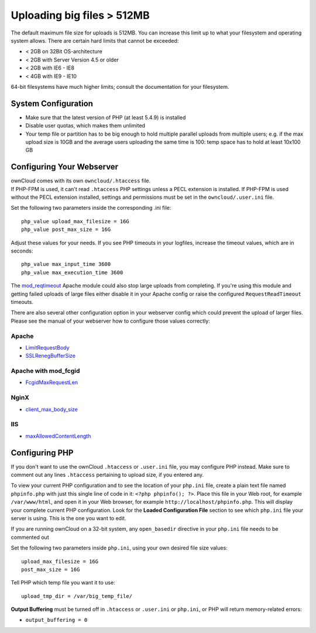 ===========================
Uploading big files > 512MB
===========================

The default maximum file size for uploads is 512MB. You can increase this 
limit up to what your filesystem and operating system allows. There are certain 
hard limits that cannot be exceeded:

* < 2GB on 32Bit OS-architecture
* < 2GB with Server Version 4.5 or older
* < 2GB with IE6 - IE8
* < 4GB with IE9 - IE10

64-bit filesystems have much higher limits; consult the documentation for your 
filesystem.

System Configuration
--------------------

* Make sure that the latest version of PHP (at least 5.4.9) is installed
* Disable user quotas, which makes them unlimited
* Your temp file or partition has to be big enough to hold multiple 
  parallel uploads from multiple users; e.g. if the max upload size is 10GB and 
  the average users uploading the same time is 100: temp space has to hold at 
  least 10x100 GB

Configuring Your Webserver
--------------------------

| ownCloud comes with its own ``owncloud/.htaccess`` file.
| If PHP-FPM is used, it can't read ``.htaccess`` PHP settings unless a PECL extension is installed. If PHP-FPM is used without the PECL extension installed, settings and permissions must be set in the ``owncloud/.user.ini`` file.

Set the following two parameters inside the corresponding .ini file::

 php_value upload_max_filesize = 16G
 php_value post_max_size = 16G

Adjust these values for your needs. If you see PHP timeouts in your logfiles, 
increase the timeout values, which are in seconds::

 php_value max_input_time 3600
 php_value max_execution_time 3600

The `mod_reqtimeout <https://httpd.apache.org/docs/current/mod/mod_reqtimeout.html>`_
Apache module could also stop large uploads from completing. If you're using this
module and getting failed uploads of large files either disable it in your Apache
config or raise the configured ``RequestReadTimeout`` timeouts.

There are also several other configuration option in your webserver config which
could prevent the upload of larger files. Please see the manual of your webserver
how to configure those values correctly:

Apache
~~~~~~
* `LimitRequestBody <https://httpd.apache.org/docs/current/en/mod/core.html#limitrequestbody>`_
* `SSLRenegBufferSize <https://httpd.apache.org/docs/current/mod/mod_ssl.html#sslrenegbuffersize>`_

Apache with mod_fcgid
~~~~~~~~~~~~~~~~~~~~~
* `FcgidMaxRequestLen <https://httpd.apache.org/mod_fcgid/mod/mod_fcgid.html#fcgidmaxrequestlen>`_

NginX
~~~~~
* `client_max_body_size <http://nginx.org/en/docs/http/ngx_http_core_module.html#client_max_body_size>`_

IIS
~~~
* `maxAllowedContentLength <http://www.iis.net/configreference/system.webserver/security/requestfiltering/requestlimits#005>`_


Configuring PHP
---------------

If you don't want to use the ownCloud ``.htaccess`` or ``.user.ini`` file, you may 
configure PHP instead. Make sure to comment out any lines ``.htaccess`` 
pertaining to upload size, if you entered any.

To view your current PHP configuration and to see the location of your 
``php.ini`` file, create a plain text file named ``phpinfo.php`` with just this 
single line of code in it: ``<?php phpinfo(); ?>``. Place this file in your Web 
root, for example ``/var/www/html``, and open it in your Web browser, for 
example ``http://localhost/phpinfo.php``. This will display your complete 
current PHP configuration. Look for the **Loaded Configuration File** section 
to see which ``php.ini`` file your server is using. This is the one you want to 
edit.

If you are running ownCloud on a 32-bit system, any ``open_basedir`` directive 
in your ``php.ini`` file needs to be commented out

Set the following two parameters inside ``php.ini``, using your own desired 
file size values::

 upload_max_filesize = 16G
 post_max_size = 16G
 
Tell PHP which temp file you want it to use::
 
 upload_tmp_dir = /var/big_temp_file/

**Output Buffering** must be turned off in ``.htaccess`` or ``.user.ini`` or ``php.ini``, or PHP 
will return memory-related errors:

* ``output_buffering = 0``
